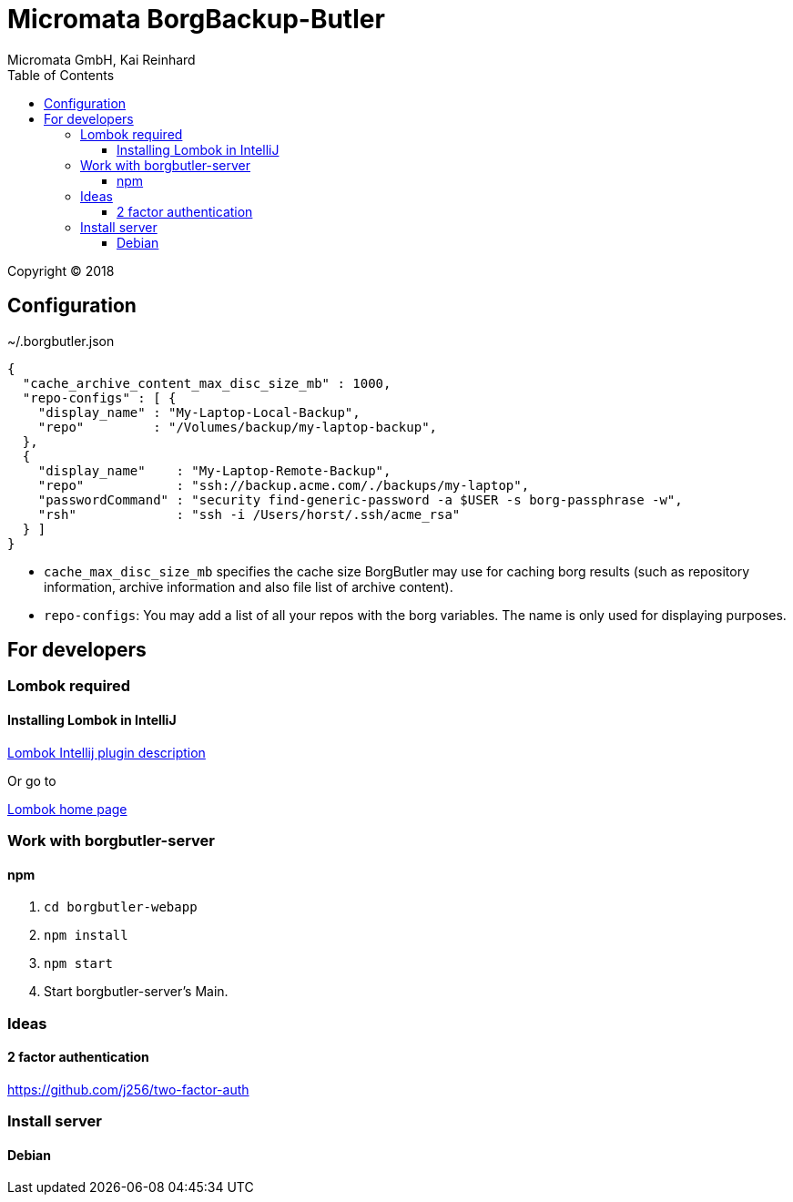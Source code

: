 Micromata BorgBackup-Butler
===========================
Micromata GmbH, Kai Reinhard
:toc:
:toclevels: 4

Copyright (C) 2018

ifdef::env-github,env-browser[:outfilesuffix: .adoc]

== Configuration


~/.borgbutler.json
----
{
  "cache_archive_content_max_disc_size_mb" : 1000,
  "repo-configs" : [ {
    "display_name" : "My-Laptop-Local-Backup",
    "repo"         : "/Volumes/backup/my-laptop-backup",
  },
  {
    "display_name"    : "My-Laptop-Remote-Backup",
    "repo"            : "ssh://backup.acme.com/./backups/my-laptop",
    "passwordCommand" : "security find-generic-password -a $USER -s borg-passphrase -w",
    "rsh"             : "ssh -i /Users/horst/.ssh/acme_rsa"
  } ]
}
----
* `cache_max_disc_size_mb` specifies the cache size BorgButler may use for caching borg results (such as repository
information, archive information and also file list of archive content).
* `repo-configs`: You may add a list of all your repos with the borg variables. The name is only used for displaying
purposes.

== For developers

=== Lombok required
==== Installing Lombok in IntelliJ
[.text-center]
https://github.com/mplushnikov/lombok-intellij-plugin[Lombok Intellij plugin description^] +
[.text-left]
Or go to
[.text-center]
https://projectlombok.org/[Lombok home page^] +
[.text-left]

=== Work with borgbutler-server
==== npm

1. `cd borgbutler-webapp`
2. `npm install`
3. `npm start`
4. Start borgbutler-server's Main.

=== Ideas
==== 2 factor authentication
https://github.com/j256/two-factor-auth

=== Install server
==== Debian
